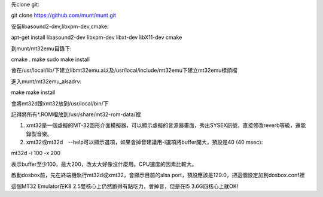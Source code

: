 .. title: linux: 安裝MT32-emulator (Munt)
.. slug: mt32_munt
.. date: 20130916 14:24:56
.. tags: draft
.. link: 
.. description: Created at 20130916 14:22:40
.. ===================================Metadata↑================================================
.. 記得加tags: 人生省思,流浪動物,生活日記,學習與閱讀,英文,mathjax,自由的程式人生,書寫人生,理財
.. 記得加slug(無副檔名)，會以slug內容作為檔名(html檔)，同時將對應的內容放到對應的標籤裡。
.. ===================================文章起始↓================================================
.. <body>

先clone git::

git clone https://github.com/munt/munt.git

安裝libasound2-dev,libxpm-dev,cmake::

apt-get install libasound2-dev libxpm-dev libxt-dev libX11-dev cmake

到munt/mt32emu目錄下::

cmake .
make
sudo make install

會在/usr/local/lib/下建立libmt32emu.a以及/usr/local/include/mt32emu下建立mt32emu標頭檔

進入munt/mt32emu_alsadrv::

make
make install

會將mt32d跟xmt32放到/usr/local/bin/下

記得將所有*.ROM檔放到/usr/share/mt32-rom-data/裡

#. xmt32是一個虛擬的MT-32圖形介面模擬器，可以顯示虛擬的音源器畫面，秀出SYSEX訊號，直接修改reverb等級，還能錄製音樂。

#. xmt32或mt32d　--help可以顯示選項，如果會掉音建議用-i選項將buffer開大，預設是40 (40 msec)::

mt32d -i 100 -x 200

表示buffer至少100，最大200，改太大好像沒什麼用。CPU速度的因素比較大。

啟動dosbox前，先在終端機執行mt32d或xmt32，會顯示目前的alsa port，預設應該是129:0，把這個設定加到dosbox.conf裡

這個MT32 Emulator在K8 2.5雙核心上仍然跑得有點吃力，會掉音，但是在I5 3.6G四核心上就OK!


.. </body>
.. <url>



.. </url>
.. <footnote>



.. </footnote>
.. <citation>



.. </citation>
.. ===================================文章結束↑/語法備忘錄↓====================================
.. 格式1: 粗體(**字串**)  斜體(*字串*)  大字(\ :big:`字串`\ )  小字(\ :small:`字串`\ )
.. 格式2: 上標(\ :sup:`字串`\ )  下標(\ :sub:`字串`\ )  ``去除格式字串``
.. 項目: #. (換行) #.　或是a. (換行) #. 或是I(i). 換行 #.  或是*. -. +. 子項目前面要多空一格
.. 插入teaser分頁: .. TEASER_END
.. 插入latex數學: 段落裡加入\ :math:`latex數學`\ 語法，或獨立行.. math:: (換行) Latex數學
.. 插入figure: .. figure:: 路徑(換):width: 寬度(換):align: left(換):target: 路徑(空行對齊)圖標
.. 插入slides: .. slides:: (空一行) 圖擋路徑1 (換行) 圖擋路徑2 ... (空一行)
.. 插入youtube: ..youtube:: 影片的hash string
.. 插入url: 段落裡加入\ `連結字串`_\  URL區加上對應的.. _連結字串: 網址 (儘量用這個)
.. 插入直接url: \ `連結字串` <網址或路徑>`_ \    (包含< >)
.. 插入footnote: 段落裡加入\ [#]_\ 註腳    註腳區加上對應順序排列.. [#] 註腳內容
.. 插入citation: 段落裡加入\ [引用字串]_\ 名字字串  引用區加上.. [引用字串] 引用內容
.. 插入sidebar: ..sidebar:: (空一行) 內容
.. 插入contents: ..contents:: (換行) :depth: 目錄深入第幾層
.. 插入原始文字區塊: 在段落尾端使用:: (空一行) 內容 (空一行)
.. 插入本機的程式碼: ..listing:: 放在listings目錄裡的程式碼檔名 (讓原始碼跟隨網站) 
.. 插入特定原始碼: ..code::python (或cpp) (換行) :number-lines: (把程式碼行數列出)
.. 插入gist: ..gist:: gist編號 (要先到github的gist裡貼上程式代碼) 
.. ============================================================================================
